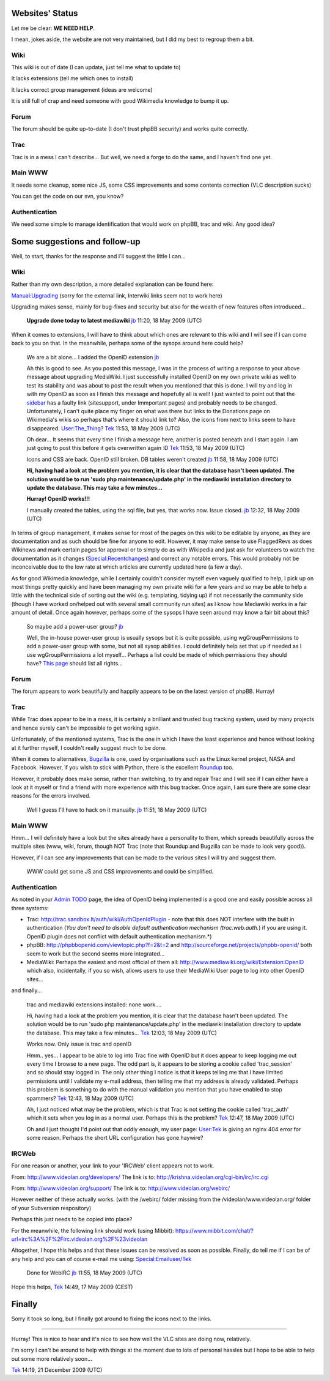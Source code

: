 Websites' Status
----------------

Let me be clear: **WE NEED HELP**.

I mean, jokes aside, the website are not very maintained, but I did my best to regroup them a bit.

Wiki
~~~~

This wiki is out of date (I can update, just tell me what to update to)

It lacks extensions (tell me which ones to install)

It lacks correct group management (ideas are welcome)

It is still full of crap and need someone with good Wikimedia knowledge to bump it up.

Forum
~~~~~

The forum should be quite up-to-date (I don't trust phpBB security) and works quite correctly.

Trac
~~~~

Trac is in a mess I can't describe... But well, we need a forge to do the same, and I haven't find one yet.

Main WWW
~~~~~~~~

It needs some cleanup, some nice JS, some CSS improvements and some contents correction (VLC description sucks)

You can get the code on our svn, you know?

Authentication
~~~~~~~~~~~~~~

We need some simple to manage identification that would work on phpBB, trac and wiki. Any good idea?

Some suggestions and follow-up
------------------------------

Well, to start, thanks for the response and I'll suggest the little I can...

.. _wiki-1:

Wiki
~~~~

Rather than my own description, a more detailed explanation can be found here:

`Manual:Upgrading <http://www.mediawiki.org/wiki/Manual:Upgrading>`__ (sorry for the external link, Interwiki links seem not to work here)

Upgrading makes sense, mainly for bug-fixes and security but also for the wealth of new features often introduced...

      **Upgrade done today to latest mediawiki** `jb <User:J-b>`__ 11:20, 18 May 2009 (UTC)

When it comes to extensions, I will have to think about which ones are relevant to this wiki and I will see if I can come back to you on that. In the meanwhile, perhaps some of the sysops around here could help?

      We are a bit alone... I added the OpenID extension `jb <User:J-b>`__

      Ah this is good to see. As you posted this message, I was in the process of writing a response to your above message about upgrading MediaWiki. I just successfully installed OpenID on my own private wiki as well to test its stability and was about to post the result when you mentioned that this is done. I will try and log in with my OpenID as soon as I finish this message and hopefully all is well! I just wanted to point out that the `sidebar <MediaWiki:Sidebar>`__ has a faulty link (sitesupport, under Immportant pages) and probably needs to be changed. Unfortunately, I can't quite place my finger on what was there but links to the Donations page on Wikimedia's wikis so perhaps that's where it should link to? Also, the icons from next to links seem to have disappeared. `User:The_Thing <User:The_Thing>`__? `Tek <User:Tek>`__ 11:53, 18 May 2009 (UTC)

      Oh dear... It seems that every time I finish a message here, another is posted beneath and I start again. I am just going to post this before it gets overwritten again :D `Tek <User:Tek>`__ 11:53, 18 May 2009 (UTC)

      Icons and CSS are back. OpenID still broken. DB tables weren't created `jb <User:J-b>`__ 11:58, 18 May 2009 (UTC)

      **Hi, having had a look at the problem you mention, it is clear that the database hasn't been updated. The solution would be to run 'sudo php maintenance/update.php' in the mediawiki installation directory to update the database. This may take a few minutes...**

      **Hurray! OpenID works!!!**

      I manually created the tables, using the sql file, but yes, that works now. Issue closed. `jb <User:J-b>`__ 12:32, 18 May 2009 (UTC)

In terms of group management, it makes sense for most of the pages on this wiki to be editable by anyone, as they are documentation and as such should be fine for anyone to edit. However, it may make sense to use FlaggedRevs as does Wikinews and mark certain pages for approval or to simply do as with Wikipedia and just ask for volunteers to watch the documentation as it changes (`Special:Recentchanges <Special:Recentchanges>`__) and correct any notable errors. This would probably not be inconceivable due to the low rate at which articles are currently updated here (a few a day).

As for good Wikimedia knowledge, while I certainly couldn't consider myself even vaguely qualified to help, I pick up on most things pretty quickly and have been managing my own private wiki for a few years and so may be able to help a little with the technical side of sorting out the wiki (e.g. templating, tidying up) if not necessarily the community side (though I have worked on/helped out with several small community run sites) as I know how Mediawiki works in a fair amount of detail. Once again however, perhaps some of the sysops I have seen around may know a fair bit about this?

      So maybe add a power-user group? `jb <User:J-b>`__

      Well, the in-house power-user group is usually sysops but it is quite possible, using wgGroupPermissions to add a power-user group with some, but not all sysop abilities. I could definitely help set that up if needed as I use wgGroupPermissions a lot myself... Perhaps a list could be made of which permissions they should have? `This page <http://www.mediawiki.org/wiki/Manual:User_rights>`__ should list all rights...

.. _forum-1:

Forum
~~~~~

The forum appears to work beautifully and happily appears to be on the latest version of phpBB. Hurray!

.. _trac-1:

Trac
~~~~

While Trac does appear to be in a mess, it is certainly a brilliant and trusted bug tracking system, used by many projects and hence surely can't be impossible to get working again.

Unfortunately, of the mentioned systems, Trac is the one in which I have the least experience and hence without looking at it further myself, I couldn't really suggest much to be done.

When it comes to alternatives, `Bugzilla <http://www.bugzilla.org/>`__ is one, used by organisations such as the Linux kernel project, NASA and Facebook. However, if you wish to stick with Python, there is the excellent `Roundup <http://roundup.sourceforge.net>`__ too.

However, it probably does make sense, rather than switching, to try and repair Trac and I will see if I can either have a look at it myself or find a friend with more experience with this bug tracker. Once again, I am sure there are some clear reasons for the errors involved.

      Well I guess I'll have to hack on it manually. `jb <User:J-b>`__ 11:51, 18 May 2009 (UTC)

.. _main-www-1:

Main WWW
~~~~~~~~

Hmm... I will definitely have a look but the sites already have a personality to them, which spreads beautifully across the multiple sites (www, wiki, forum, though NOT Trac (note that Roundup and Bugzilla can be made to look very good)).

However, if I can see any improvements that can be made to the various sites I will try and suggest them.

      WWW could get some JS and CSS improvements and could be simplified.

.. _authentication-1:

Authentication
~~~~~~~~~~~~~~

As noted in your `Admin TODO <Admin_TODO>`__ page, the idea of OpenID being implemented is a good one and easily possible across all three systems:

-  Trac: http://trac.sandbox.lt/auth/wiki/AuthOpenIdPlugin - note that this does NOT interfere with the built in authentication (*You don't need to disable default authentication mechanism (trac.web.auth.*) if you are using it. OpenID plugin does not conflict with default authentication mechanism.*)
-  phpBB: http://phpbbopenid.com/viewtopic.php?f=2&t=2 and http://sourceforge.net/projects/phpbb-openid/ both seem to work but the second seems more integrated...
-  MediaWiki: Perhaps the easiest and most official of them all: http://www.mediawiki.org/wiki/Extension:OpenID which also, incidentally, if you so wish, allows users to use their MediaWiki User page to log into other OpenID sites...

and finally...

      trac and mediawiki extensions installed: none work....

      Hi, having had a look at the problem you mention, it is clear that the database hasn't been updated. The solution would be to run 'sudo php maintenance/update.php' in the mediawiki installation directory to update the database. This may take a few minutes... `Tek <User:Tek>`__ 12:03, 18 May 2009 (UTC)

      Works now. Only issue is trac and openID

      Hmm.. yes... I appear to be able to log into Trac fine with OpenID but it does appear to keep logging me out every time I browse to a new page. The odd part is, it appears to be storing a cookie called 'trac_session' and so should stay logged in. The only other thing I notice is that it keeps telling me that I have limited permissions until I validate my e-mail address, then telling me that my address is already validated. Perhaps this problem is something to do with the manual validation you mention that you have enabled to stop spammers? `Tek <User:Tek>`__ 12:43, 18 May 2009 (UTC)

      Ah, I just noticed what may be the problem, which is that Trac is not setting the cookie called 'trac_auth' which it sets when you log in as a normal user. Perhaps this is the problem? `Tek <User:Tek>`__ 12:47, 18 May 2009 (UTC)

      Oh and I just thought I'd point out that oddly enough, my user page: `User:Tek <User:Tek>`__ is giving an nginx 404 error for some reason. Perhaps the short URL configuration has gone haywire?

IRCWeb
~~~~~~

For one reason or another, your link to your 'IRCWeb' client appears not to work.

From: http://www.videolan.org/developers/ The link is to: http://krishna.videolan.org/cgi-bin/irc/irc.cgi

From: http://www.videolan.org/support/ The link is to: http://www.videolan.org/webirc/

However neither of these actually works. (with the /webirc/ folder missing from the /videolan/www.videolan.org/ folder of your Subversion respository)

Perhaps this just needs to be copied into place?

For the meanwhile, the following link should work (using Mibbit): https://www.mibbit.com/chat/?url=irc%3A%2F%2Firc.videolan.org%2F%23videolan

Altogether, I hope this helps and that these issues can be resolved as soon as possible. Finally, do tell me if I can be of any help and you can of course e-mail me using: `Special:Emailuser/Tek <Special:Emailuser/Tek>`__

      Done for WebIRC `jb <User:J-b>`__ 11:55, 18 May 2009 (UTC)

Hope this helps, `Tek <User:Tek>`__ 14:49, 17 May 2009 (CEST)

Finally
-------

Sorry it took so long, but I finally got around to fixing the icons next to the links.

--------------

Hurray! This is nice to hear and it's nice to see how well the VLC sites are doing now, relatively.

I'm sorry I can't be around to help with things at the moment due to lots of personal hassles but I hope to be able to help out some more relatively soon...

`Tek <User:Tek>`__ 14:19, 21 December 2009 (UTC)
